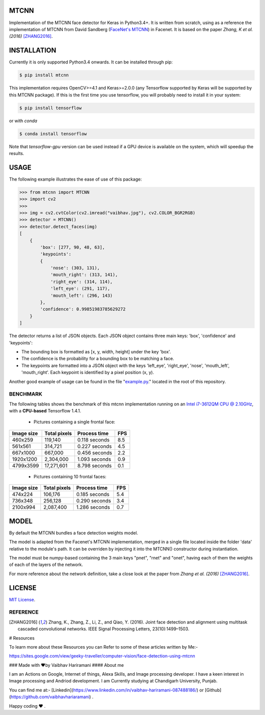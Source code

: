 MTCNN
#####

.. image:: https://badge.fury.io/py/mtcnn.svg
    :target: https://badge.fury.io/py/mtcnn
.. image:: https://travis-ci.org/ipazc/mtcnn.svg?branch=master
    :target: https://travis-ci.org/ipazc/mtcnn


Implementation of the MTCNN face detector for Keras in Python3.4+. It is written from scratch, using as a reference the implementation of
MTCNN from David Sandberg (`FaceNet's MTCNN <https://github.com/davidsandberg/facenet/tree/master/src/align>`_) in Facenet. It is based on the paper *Zhang, K et al. (2016)* [ZHANG2016]_.

.. image:: https://raw.githubusercontent.com/vaibhavhariaramani/mtcnn/master/result.jpg


INSTALLATION
############

Currently it is only supported Python3.4 onwards. It can be installed through pip:

.. code:: bash

    $ pip install mtcnn

This implementation requires OpenCV>=4.1 and Keras>=2.0.0 (any Tensorflow supported by Keras will be supported by this MTCNN package).
If this is the first time you use tensorflow, you will probably need to install it in your system:

.. code:: bash

    $ pip install tensorflow

or with `conda`

.. code:: bash

    $ conda install tensorflow

Note that `tensorflow-gpu` version can be used instead if a GPU device is available on the system, which will speedup the results.

USAGE
#####

The following example illustrates the ease of use of this package:


.. code:: python

    >>> from mtcnn import MTCNN
    >>> import cv2
    >>>
    >>> img = cv2.cvtColor(cv2.imread("vaibhav.jpg"), cv2.COLOR_BGR2RGB)
    >>> detector = MTCNN()
    >>> detector.detect_faces(img)
    [
        {
            'box': [277, 90, 48, 63],
            'keypoints':
            {
                'nose': (303, 131),
                'mouth_right': (313, 141),
                'right_eye': (314, 114),
                'left_eye': (291, 117),
                'mouth_left': (296, 143)
            },
            'confidence': 0.99851983785629272
        }
    ]

The detector returns a list of JSON objects. Each JSON object contains three main keys: 'box', 'confidence' and 'keypoints':

- The bounding box is formatted as [x, y, width, height] under the key 'box'.
- The confidence is the probability for a bounding box to be matching a face.
- The keypoints are formatted into a JSON object with the keys 'left_eye', 'right_eye', 'nose', 'mouth_left', 'mouth_right'. Each keypoint is identified by a pixel position (x, y).

Another good example of usage can be found in the file "`example.py`_." located in the root of this repository.

BENCHMARK
=========

The following tables shows the benchmark of this mtcnn implementation running on an `Intel i7-3612QM CPU @ 2.10GHz <https://www.cpubenchmark.net/cpu.php?cpu=Intel+Core+i7-3612QM+%40+2.10GHz>`_, with a **CPU-based** Tensorflow 1.4.1.

 - Pictures containing a single frontal face:

+------------+--------------+---------------+-----+
| Image size | Total pixels | Process time  | FPS |
+============+==============+===============+=====+
| 460x259    | 119,140      | 0.118 seconds | 8.5 |
+------------+--------------+---------------+-----+
| 561x561    | 314,721      | 0.227 seconds | 4.5 |
+------------+--------------+---------------+-----+
| 667x1000   | 667,000      | 0.456 seconds | 2.2 |
+------------+--------------+---------------+-----+
| 1920x1200  | 2,304,000    | 1.093 seconds | 0.9 |
+------------+--------------+---------------+-----+
| 4799x3599  | 17,271,601   | 8.798 seconds | 0.1 |
+------------+--------------+---------------+-----+

 - Pictures containing 10 frontal faces:

+------------+--------------+---------------+-----+
| Image size | Total pixels | Process time  | FPS |
+============+==============+===============+=====+
| 474x224    | 106,176      | 0.185 seconds | 5.4 |
+------------+--------------+---------------+-----+
| 736x348    | 256,128      | 0.290 seconds | 3.4 |
+------------+--------------+---------------+-----+
| 2100x994   | 2,087,400    | 1.286 seconds | 0.7 |
+------------+--------------+---------------+-----+

MODEL
#####

By default the MTCNN bundles a face detection weights model.

The model is adapted from the Facenet's MTCNN implementation, merged in a single file located inside the folder 'data' relative
to the module's path. It can be overriden by injecting it into the MTCNN() constructor during instantiation.

The model must be numpy-based containing the 3 main keys "pnet", "rnet" and "onet", having each of them the weights of each of the layers of the network.

For more reference about the network definition, take a close look at the paper from *Zhang et al. (2016)* [ZHANG2016]_.

LICENSE
#######

`MIT License`_.


REFERENCE
=========

.. [ZHANG2016] Zhang, K., Zhang, Z., Li, Z., and Qiao, Y. (2016). Joint face detection and alignment using multitask cascaded convolutional networks. IEEE Signal Processing Letters, 23(10):1499–1503.

.. _example.py: example.py
.. _MIT license: LICENSE
# Resources 

To learn more about these Resources you can Refer to some of these articles written by Me:-

https://sites.google.com/view/geeky-traveller/computer-vision/face-detection-using-mtcnn

### Made with ❤️by Vaibhav Hariramani
#### About me

I am an Actions on Google, Internet of things, Alexa Skills, and Image processing developer.
I have a keen interest in Image processing and Andriod development.
I am Currently studying at  Chandigarh University, Punjab.

You can find me at:-
[Linkedin](https://www.linkedin.com/in/vaibhav-hariramani-087488186/) or [Github](https://github.com/vaibhavhariaramani) .

Happy coding ❤️ .
